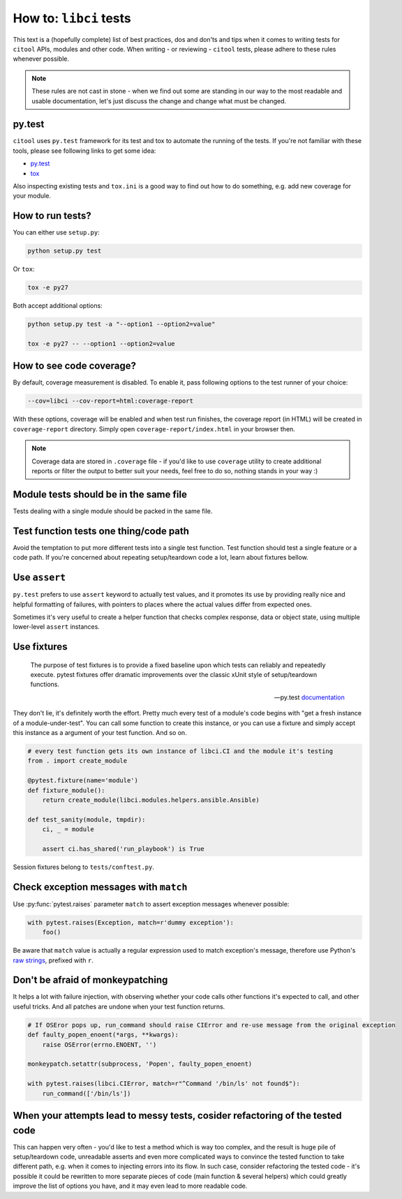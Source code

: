 How to: ``libci`` tests
=======================

This text is a (hopefully complete) list of best practices, dos and don'ts and tips when it comes to writing
tests for ``citool`` APIs, modules and other code. When writing - or reviewing - ``citool`` tests, please
adhere to these rules whenever possible.

.. note::

   These rules are not cast in stone - when we find out some are standing in our way to the most readable
   and usable documentation, let's just discuss the change and change what must be changed.


py.test
-------

``citool`` uses ``py.test`` framework for its test and tox to automate the running of the tests. If you're not
familiar with these tools, please see following links to get some idea:

* `py.test <https://docs.pytest.org/en/latest/>`_
* `tox <https://tox.readthedocs.io/en/latest/>`_

Also inspecting existing tests and ``tox.ini`` is a good way to find out how to do something, e.g. add new coverage
for your module.


How to run tests?
-----------------

You can either use ``setup.py``:

.. code-block:: bash

   python setup.py test


Or ``tox``:

.. code-block:: bash

   tox -e py27


Both accept additional options:

.. code-block:: bash

   python setup.py test -a "--option1 --option2=value"

   tox -e py27 -- --option1 --option2=value


How to see code coverage?
-------------------------

By default, coverage measurement is disabled. To enable it, pass following options to the test runner of your choice:

.. code-block:: bash

   --cov=libci --cov-report=html:coverage-report

With these options, coverage will be enabled and when test run finishes, the coverage report (in HTML) will be created
in ``coverage-report`` directory. Simply open ``coverage-report/index.html`` in your browser then.

.. note::

   Coverage data are stored in ``.coverage`` file - if you'd like to use ``coverage`` utility to create additional
   reports or filter the output to better suit your needs, feel free to do so, nothing stands in your way :)


Module tests should be in the same file
---------------------------------------

Tests dealing with a single module should be packed in the same file.


Test function tests one thing/code path
---------------------------------------

Avoid the temptation to put more different tests into a single test function. Test function should test a single
feature or a code path. If you're concerned about repeating setup/teardown code a lot, learn about fixtures bellow.


Use ``assert``
--------------

``py.test`` prefers to use ``assert`` keyword to actually test values, and it promotes its use by providing really
nice and helpful formatting of failures, with pointers to places where the actual values differ from expected ones.

Sometimes it's very useful to create a helper function that checks complex response, data or object state, using
multiple lower-level ``assert`` instances.


Use fixtures
------------

.. epigraph::

   The purpose of test fixtures is to provide a fixed baseline upon which tests can reliably and repeatedly execute.
   pytest fixtures offer dramatic improvements over the classic xUnit style of setup/teardown functions.

   -- py.test `documentation <https://docs.pytest.org/en/latest/fixture.html>`_

They don't lie, it's definitely worth the effort. Pretty much every test of a module's code begins with "get a fresh
instance of a module-under-test". You can call some function to create this instance, or you can use a fixture and
simply accept this instance as a argument of your test function. And so on.


.. code-block:: python

   # every test function gets its own instance of libci.CI and the module it's testing
   from . import create_module

   @pytest.fixture(name='module')
   def fixture_module():
       return create_module(libci.modules.helpers.ansible.Ansible)

   def test_sanity(module, tmpdir):
       ci, _ = module

       assert ci.has_shared('run_playbook') is True


Session fixtures belong to ``tests/conftest.py``.


Check exception messages with ``match``
---------------------------------------

Use :py:func:`pytest.raises` parameter ``match`` to assert exception messages whenever possible:

.. code-block:: python

   with pytest.raises(Exception, match=r'dummy exception'):
       foo()

Be aware that ``match`` value is actually a regular expression used to match exception's message, therefore
use Python's `raw strings <https://docs.python.org/2/reference/lexical_analysis.html#string-literals>`_, prefixed
with ``r``.


Don't be afraid of monkeypatching
---------------------------------

It helps a lot with failure injection, with observing whether your code calls other functions it's expected to call,
and other useful tricks. And all patches are undone when your test function returns.

.. code-block:: python

   # If OSEror pops up, run_command should raise CIError and re-use message from the original exception
   def faulty_popen_enoent(*args, **kwargs):
       raise OSError(errno.ENOENT, '')

   monkeypatch.setattr(subprocess, 'Popen', faulty_popen_enoent)

   with pytest.raises(libci.CIError, match=r"^Command '/bin/ls' not found$"):
       run_command(['/bin/ls'])


When your attempts lead to messy tests, cosider refactoring of the tested code
------------------------------------------------------------------------------

This can happen very often - you'd like to test a method which is way too complex, and the result is huge pile of
setup/teardown code, unreadable asserts and even more complicated ways to convince the tested function to take different
path, e.g. when it comes to injecting errors into its flow. In such case, consider refactoring the tested code - it's
possible it could be rewritten to more separate pieces of code (main function & several helpers) which could greatly
improve the list of options you have, and it may even lead to more readable code.
